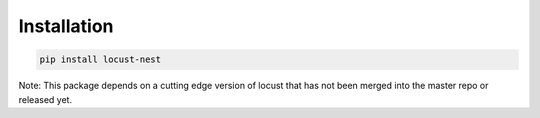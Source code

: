 .. _installation-label:

Installation
============

.. code-block:: bash

    pip install locust-nest

Note: This package depends on a cutting edge version of locust that has not been merged into the master repo or released yet.
